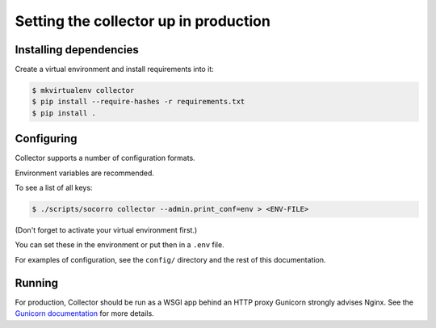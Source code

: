 ======================================
Setting the collector up in production
======================================

Installing dependencies
=======================

Create a virtual environment and install requirements into it:

.. code-block:: shell

   $ mkvirtualenv collector
   $ pip install --require-hashes -r requirements.txt
   $ pip install .


Configuring
===========

Collector supports a number of configuration formats.

Environment variables are recommended.

To see a list of all keys:

.. code-block:: shell

   $ ./scripts/socorro collector --admin.print_conf=env > <ENV-FILE>

(Don't forget to activate your virtual environment first.)

You can set these in the environment or put then in a ``.env`` file.

For examples of configuration, see the ``config/`` directory and the rest of
this documentation.


Running
=======

For production, Collector should be run as a WSGI app behind an HTTP proxy
Gunicorn strongly advises Nginx. See the `Gunicorn documentation
<http://gunicorn-docs.readthedocs.org/en/latest/deploy.html>`_ for more details.
